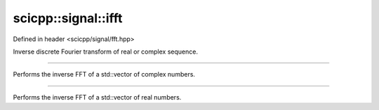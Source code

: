 .. _signal_ifft:

scicpp::signal::ifft
====================================

Defined in header <scicpp/signal/fft.hpp>

Inverse discrete Fourier transform of real or complex sequence.

--------------------------------------

.. function:: template <typename T> \
              std::vector<std::complex<T>> ifft(const std::vector<std::complex<T>> &y)

Performs the inverse FFT of a std::vector of complex numbers.

--------------------------------------

.. function:: template <typename T> \
              std::vector<std::complex<T>> ifft(const std::vector<T> &y)

Performs the inverse FFT of a std::vector of real numbers.